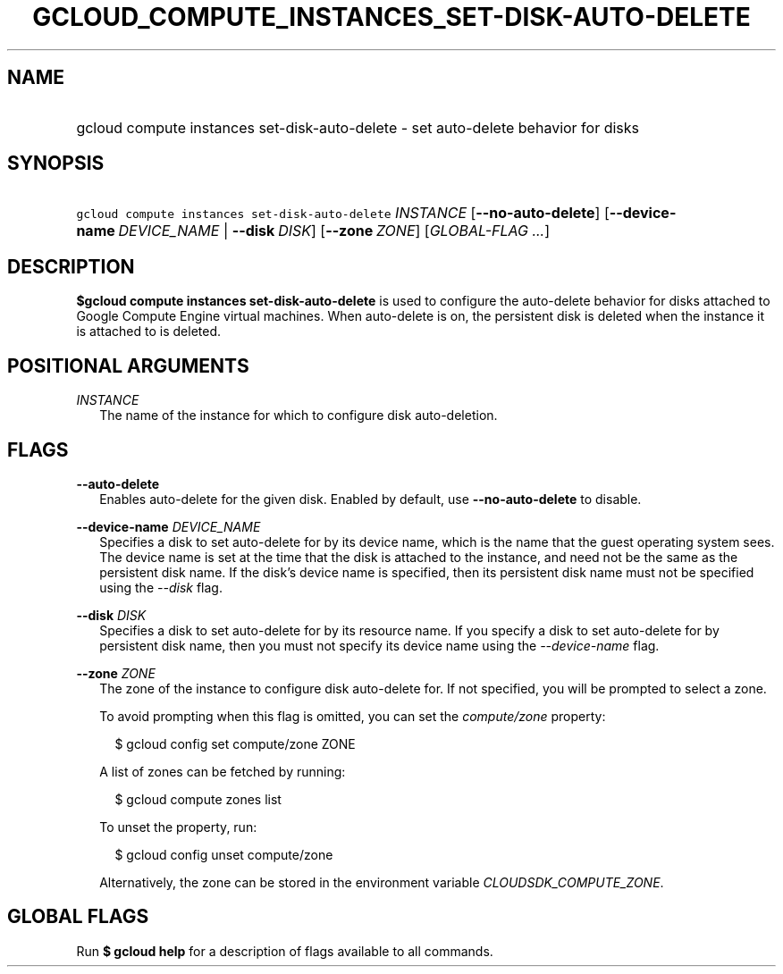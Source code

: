 
.TH "GCLOUD_COMPUTE_INSTANCES_SET\-DISK\-AUTO\-DELETE" 1



.SH "NAME"
.HP
gcloud compute instances set\-disk\-auto\-delete \- set auto\-delete behavior for disks



.SH "SYNOPSIS"
.HP
\f5gcloud compute instances set\-disk\-auto\-delete\fR \fIINSTANCE\fR [\fB\-\-no\-auto\-delete\fR] [\fB\-\-device\-name\fR\ \fIDEVICE_NAME\fR\ |\ \fB\-\-disk\fR\ \fIDISK\fR] [\fB\-\-zone\fR\ \fIZONE\fR] [\fIGLOBAL\-FLAG\ ...\fR]



.SH "DESCRIPTION"

\fB$gcloud compute instances set\-disk\-auto\-delete\fR is used to configure the
auto\-delete behavior for disks attached to Google Compute Engine virtual
machines. When auto\-delete is on, the persistent disk is deleted when the
instance it is attached to is deleted.



.SH "POSITIONAL ARGUMENTS"

\fIINSTANCE\fR
.RS 2m
The name of the instance for which to configure disk auto\-deletion.


.RE

.SH "FLAGS"

\fB\-\-auto\-delete\fR
.RS 2m
Enables auto\-delete for the given disk. Enabled by default, use
\fB\-\-no\-auto\-delete\fR to disable.

.RE
\fB\-\-device\-name\fR \fIDEVICE_NAME\fR
.RS 2m
Specifies a disk to set auto\-delete for by its device name, which is the name
that the guest operating system sees. The device name is set at the time that
the disk is attached to the instance, and need not be the same as the persistent
disk name. If the disk's device name is specified, then its persistent disk name
must not be specified using the \f5\fI\-\-disk\fR\fR flag.

.RE
\fB\-\-disk\fR \fIDISK\fR
.RS 2m
Specifies a disk to set auto\-delete for by its resource name. If you specify a
disk to set auto\-delete for by persistent disk name, then you must not specify
its device name using the \f5\fI\-\-device\-name\fR\fR flag.

.RE
\fB\-\-zone\fR \fIZONE\fR
.RS 2m
The zone of the instance to configure disk auto\-delete for. If not specified,
you will be prompted to select a zone.

To avoid prompting when this flag is omitted, you can set the
\f5\fIcompute/zone\fR\fR property:

.RS 2m
$ gcloud config set compute/zone ZONE
.RE

A list of zones can be fetched by running:

.RS 2m
$ gcloud compute zones list
.RE

To unset the property, run:

.RS 2m
$ gcloud config unset compute/zone
.RE

Alternatively, the zone can be stored in the environment variable
\f5\fICLOUDSDK_COMPUTE_ZONE\fR\fR.


.RE

.SH "GLOBAL FLAGS"

Run \fB$ gcloud help\fR for a description of flags available to all commands.
